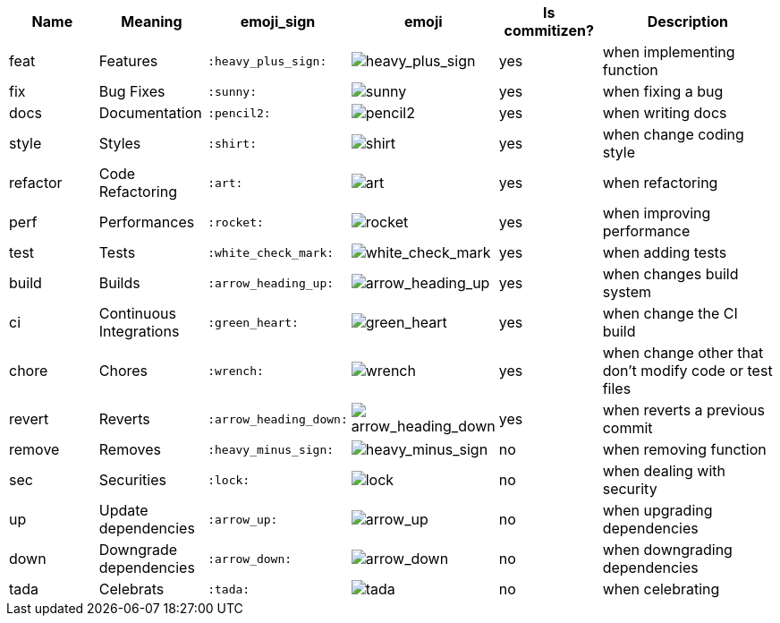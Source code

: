:imagesdir: https://www.webpagefx.com/tools/emoji-cheat-sheet/graphics/emojis/

[cols="1,1,1,1,1,2", options="header"]
|===
| Name
| Meaning
| emoji_sign
| emoji
| Is commitizen?
| Description

| feat
| Features
| `:heavy_plus_sign:`
a| image::heavy_plus_sign.png[heavy_plus_sign]
| yes
| when implementing function

| fix
| Bug Fixes
| `:sunny:`
a| image::sunny.png[sunny]
| yes
| when fixing a bug

| docs
| Documentation
| `:pencil2:`
a| image::pencil2.png[pencil2]
| yes
| when writing docs

| style
| Styles
| `:shirt:`
a| image::shirt.png[shirt]
| yes
| when change coding style

| refactor
| Code Refactoring
| `:art:`
a| image::art.png[art]
| yes
| when refactoring

| perf
| Performances
| `:rocket:`
a| image::rocket.png[rocket]
| yes
| when improving performance

| test
| Tests
| `:white_check_mark:`
a| image::white_check_mark.png[white_check_mark]
| yes
| when adding tests

| build
| Builds
| `:arrow_heading_up:`
a| image::arrow_heading_up.png[arrow_heading_up]
| yes
| when changes build system

| ci
| Continuous Integrations
| `:green_heart:`
a| image::green_heart.png[green_heart]
| yes
| when change the CI build

| chore
| Chores
| `:wrench:`
a| image::wrench.png[wrench]
| yes
| when change other that don't modify code or test files

| revert
| Reverts
| `:arrow_heading_down:`
a| image::arrow_heading_down.png[arrow_heading_down]
| yes
| when reverts a previous commit

| remove
| Removes
| `:heavy_minus_sign:`
a| image::heavy_minus_sign.png[heavy_minus_sign]
| no
| when removing function

| sec
| Securities
| `:lock:`
a| image::lock.png[lock]
| no
| when dealing with security

| up
| Update dependencies
| `:arrow_up:`
a| image::arrow_up.png[arrow_up]
| no
| when upgrading dependencies

| down
| Downgrade dependencies
| `:arrow_down:`
a| image::arrow_down.png[arrow_down]
| no
| when downgrading dependencies

| tada
| Celebrats
| `:tada:`
a| image::tada.png[tada]
| no
| when celebrating
|===
